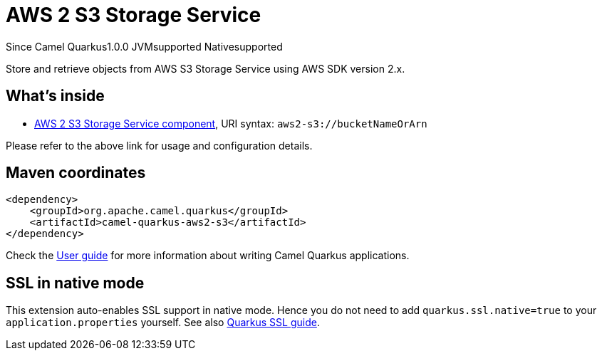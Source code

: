// Do not edit directly!
// This file was generated by camel-quarkus-maven-plugin:update-extension-doc-page

[[aws2-s3]]
= AWS 2 S3 Storage Service
:page-aliases: extensions/aws2-s3.adoc
:cq-since: 1.0.0
:cq-artifact-id: camel-quarkus-aws2-s3
:cq-native-supported: true
:cq-status: Stable
:cq-description: Store and retrieve objects from AWS S3 Storage Service using AWS SDK version 2.x.
:cq-deprecated: false

[.badges]
[.badge-key]##Since Camel Quarkus##[.badge-version]##1.0.0## [.badge-key]##JVM##[.badge-supported]##supported## [.badge-key]##Native##[.badge-supported]##supported##

Store and retrieve objects from AWS S3 Storage Service using AWS SDK version 2.x.

== What's inside

* https://camel.apache.org/components/latest/aws2-s3-component.html[AWS 2 S3 Storage Service component], URI syntax: `aws2-s3://bucketNameOrArn`

Please refer to the above link for usage and configuration details.

== Maven coordinates

[source,xml]
----
<dependency>
    <groupId>org.apache.camel.quarkus</groupId>
    <artifactId>camel-quarkus-aws2-s3</artifactId>
</dependency>
----

Check the xref:user-guide/index.adoc[User guide] for more information about writing Camel Quarkus applications.

== SSL in native mode

This extension auto-enables SSL support in native mode. Hence you do not need to add
`quarkus.ssl.native=true` to your `application.properties` yourself. See also
https://quarkus.io/guides/native-and-ssl[Quarkus SSL guide].
